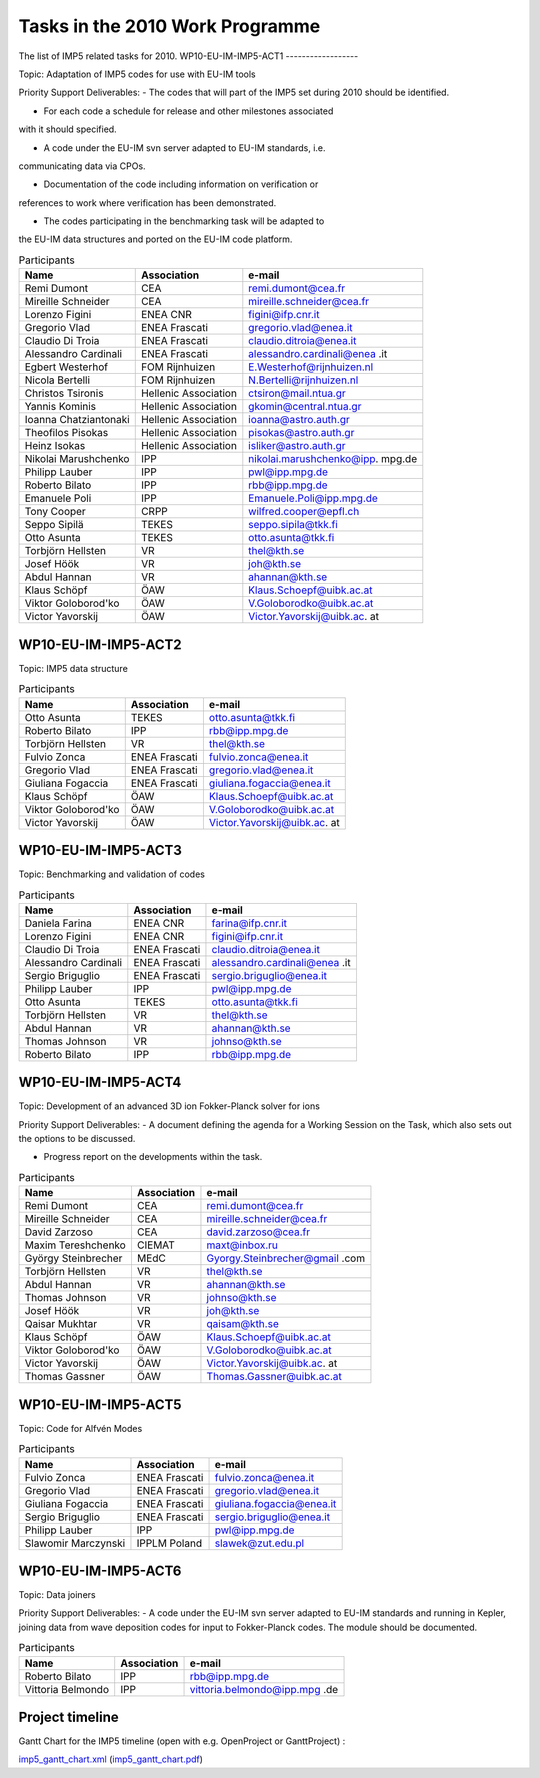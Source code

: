 .. _imp5_tasks2010:

Tasks in the 2010 Work Programme
================================

The list of IMP5 related tasks for 2010.
WP10-EU-IM-IMP5-ACT1
------------------

Topic: Adaptation of IMP5 codes for use with EU-IM tools

Priority Support Deliverables:
- The codes that will part of the IMP5 set during 2010 should be
identified.

- For each code a schedule for release and other milestones associated
with it should specified.

- A code under the EU-IM svn server adapted to EU-IM standards, i.e.
communicating data via CPOs.

- Documentation of the code including information on verification or
references to work where verification has been demonstrated.

- The codes participating in the benchmarking task will be adapted to
the EU-IM data structures and ported on the EU-IM code platform.

.. table:: Participants

   +-----------------+------------------------+---------------------------+
   | Name            | Association            | e-mail                    |
   +=================+========================+===========================+
   | Remi Dumont     | CEA                    | remi.dumont@cea.fr        |
   +-----------------+------------------------+---------------------------+
   | Mireille        | CEA                    | mireille.schneider@cea.fr |
   | Schneider       |                        |                           |
   +-----------------+------------------------+---------------------------+
   | Lorenzo Figini  | ENEA CNR               | figini@ifp.cnr.it         |
   +-----------------+------------------------+---------------------------+
   | Gregorio Vlad   | ENEA Frascati          | gregorio.vlad@enea.it     |
   +-----------------+------------------------+---------------------------+
   | Claudio Di      | ENEA Frascati          | claudio.ditroia@enea.it   |
   | Troia           |                        |                           |
   +-----------------+------------------------+---------------------------+
   | Alessandro      | ENEA Frascati          | alessandro.cardinali@enea |
   | Cardinali       |                        | .it                       |
   +-----------------+------------------------+---------------------------+
   | Egbert          | FOM Rijnhuizen         | E.Westerhof@rijnhuizen.nl |
   | Westerhof       |                        |                           |
   +-----------------+------------------------+---------------------------+
   | Nicola Bertelli | FOM Rijnhuizen         | N.Bertelli@rijnhuizen.nl  |
   +-----------------+------------------------+---------------------------+
   | Christos        | Hellenic Association   | ctsiron@mail.ntua.gr      |
   | Tsironis        |                        |                           |
   +-----------------+------------------------+---------------------------+
   | Yannis Kominis  | Hellenic Association   | gkomin@central.ntua.gr    |
   +-----------------+------------------------+---------------------------+
   | Ioanna          | Hellenic Association   | ioanna@astro.auth.gr      |
   | Chatziantonaki  |                        |                           |
   +-----------------+------------------------+---------------------------+
   | Theofilos       | Hellenic Association   | pisokas@astro.auth.gr     |
   | Pisokas         |                        |                           |
   +-----------------+------------------------+---------------------------+
   | Heinz Isokas    | Hellenic Association   | isliker@astro.auth.gr     |
   +-----------------+------------------------+---------------------------+
   | Nikolai         | IPP                    | nikolai.marushchenko@ipp. |
   | Marushchenko    |                        | mpg.de                    |
   +-----------------+------------------------+---------------------------+
   | Philipp Lauber  | IPP                    | pwl@ipp.mpg.de            |
   +-----------------+------------------------+---------------------------+
   | Roberto Bilato  | IPP                    | rbb@ipp.mpg.de            |
   +-----------------+------------------------+---------------------------+
   | Emanuele Poli   | IPP                    | Emanuele.Poli@ipp.mpg.de  |
   +-----------------+------------------------+---------------------------+
   | Tony Cooper     | CRPP                   | wilfred.cooper@epfl.ch    |
   +-----------------+------------------------+---------------------------+
   | Seppo Sipilä    | TEKES                  | seppo.sipila@tkk.fi       |
   +-----------------+------------------------+---------------------------+
   | Otto Asunta     | TEKES                  | otto.asunta@tkk.fi        |
   +-----------------+------------------------+---------------------------+
   | Torbjörn        | VR                     | thel@kth.se               |
   | Hellsten        |                        |                           |
   +-----------------+------------------------+---------------------------+
   | Josef Höök      | VR                     | joh@kth.se                |
   +-----------------+------------------------+---------------------------+
   | Abdul Hannan    | VR                     | ahannan@kth.se            |
   +-----------------+------------------------+---------------------------+
   | Klaus Schöpf    | ÖAW                    | Klaus.Schoepf@uibk.ac.at  |
   +-----------------+------------------------+---------------------------+
   | Viktor          | ÖAW                    | V.Goloborodko@uibk.ac.at  |
   | Goloborod'ko    |                        |                           |
   +-----------------+------------------------+---------------------------+
   | Victor          | ÖAW                    | Victor.Yavorskij@uibk.ac. |
   | Yavorskij       |                        | at                        |
   +-----------------+------------------------+---------------------------+

WP10-EU-IM-IMP5-ACT2
------------------

Topic: IMP5 data structure

.. table:: Participants

   +-----------------+------------------------+---------------------------+
   | Name            | Association            | e-mail                    |
   +=================+========================+===========================+
   | Otto Asunta     | TEKES                  | otto.asunta@tkk.fi        |
   +-----------------+------------------------+---------------------------+
   | Roberto Bilato  | IPP                    | rbb@ipp.mpg.de            |
   +-----------------+------------------------+---------------------------+
   | Torbjörn        | VR                     | thel@kth.se               |
   | Hellsten        |                        |                           |
   +-----------------+------------------------+---------------------------+
   | Fulvio Zonca    | ENEA Frascati          | `fulvio.zonca@enea.it <fu |
   |                 |                        | lvio.zonca@enea.it>`__    |
   +-----------------+------------------------+---------------------------+
   | Gregorio Vlad   | ENEA Frascati          | gregorio.vlad@enea.it     |
   +-----------------+------------------------+---------------------------+
   | Giuliana        | ENEA Frascati          | giuliana.fogaccia@enea.it |
   | Fogaccia        |                        |                           |
   +-----------------+------------------------+---------------------------+
   | Klaus Schöpf    | ÖAW                    | Klaus.Schoepf@uibk.ac.at  |
   +-----------------+------------------------+---------------------------+
   | Viktor          | ÖAW                    | V.Goloborodko@uibk.ac.at  |
   | Goloborod'ko    |                        |                           |
   +-----------------+------------------------+---------------------------+
   | Victor          | ÖAW                    | Victor.Yavorskij@uibk.ac. |
   | Yavorskij       |                        | at                        |
   +-----------------+------------------------+---------------------------+

WP10-EU-IM-IMP5-ACT3
------------------

Topic: Benchmarking and validation of codes

.. table:: Participants

   +-----------------+------------------------+---------------------------+
   | Name            | Association            | e-mail                    |
   +=================+========================+===========================+
   | Daniela Farina  | ENEA CNR               | farina@ifp.cnr.it         |
   +-----------------+------------------------+---------------------------+
   | Lorenzo Figini  | ENEA CNR               | figini@ifp.cnr.it         |
   +-----------------+------------------------+---------------------------+
   | Claudio Di      | ENEA Frascati          | claudio.ditroia@enea.it   |
   | Troia           |                        |                           |
   +-----------------+------------------------+---------------------------+
   | Alessandro      | ENEA Frascati          | alessandro.cardinali@enea |
   | Cardinali       |                        | .it                       |
   +-----------------+------------------------+---------------------------+
   | Sergio          | ENEA Frascati          | sergio.briguglio@enea.it  |
   | Briguglio       |                        |                           |
   +-----------------+------------------------+---------------------------+
   | Philipp Lauber  | IPP                    | pwl@ipp.mpg.de            |
   +-----------------+------------------------+---------------------------+
   | Otto Asunta     | TEKES                  | otto.asunta@tkk.fi        |
   +-----------------+------------------------+---------------------------+
   | Torbjörn        | VR                     | thel@kth.se               |
   | Hellsten        |                        |                           |
   +-----------------+------------------------+---------------------------+
   | Abdul Hannan    | VR                     | ahannan@kth.se            |
   +-----------------+------------------------+---------------------------+
   | Thomas Johnson  | VR                     | johnso@kth.se             |
   +-----------------+------------------------+---------------------------+
   | Roberto Bilato  | IPP                    | rbb@ipp.mpg.de            |
   +-----------------+------------------------+---------------------------+

WP10-EU-IM-IMP5-ACT4
------------------

Topic: Development of an advanced 3D ion Fokker-Planck solver for ions

Priority Support Deliverables:
- A document defining the agenda for a Working Session on the Task,
which also sets out the options to be discussed.

- Progress report on the developments within the task.

.. table:: Participants

   +-----------------+------------------------+---------------------------+
   | Name            | Association            | e-mail                    |
   +=================+========================+===========================+
   | Remi Dumont     | CEA                    | remi.dumont@cea.fr        |
   +-----------------+------------------------+---------------------------+
   | Mireille        | CEA                    | mireille.schneider@cea.fr |
   | Schneider       |                        |                           |
   +-----------------+------------------------+---------------------------+
   | David Zarzoso   | CEA                    | david.zarzoso@cea.fr      |
   +-----------------+------------------------+---------------------------+
   | Maxim           | CIEMAT                 | maxt@inbox.ru             |
   | Tereshchenko    |                        |                           |
   +-----------------+------------------------+---------------------------+
   | György          | MEdC                   | Gyorgy.Steinbrecher@gmail |
   | Steinbrecher    |                        | .com                      |
   +-----------------+------------------------+---------------------------+
   | Torbjörn        | VR                     | thel@kth.se               |
   | Hellsten        |                        |                           |
   +-----------------+------------------------+---------------------------+
   | Abdul Hannan    | VR                     | ahannan@kth.se            |
   +-----------------+------------------------+---------------------------+
   | Thomas Johnson  | VR                     | johnso@kth.se             |
   +-----------------+------------------------+---------------------------+
   | Josef Höök      | VR                     | joh@kth.se                |
   +-----------------+------------------------+---------------------------+
   | Qaisar Mukhtar  | VR                     | qaisam@kth.se             |
   +-----------------+------------------------+---------------------------+
   | Klaus Schöpf    | ÖAW                    | Klaus.Schoepf@uibk.ac.at  |
   +-----------------+------------------------+---------------------------+
   | Viktor          | ÖAW                    | V.Goloborodko@uibk.ac.at  |
   | Goloborod'ko    |                        |                           |
   +-----------------+------------------------+---------------------------+
   | Victor          | ÖAW                    | Victor.Yavorskij@uibk.ac. |
   | Yavorskij       |                        | at                        |
   +-----------------+------------------------+---------------------------+
   | Thomas Gassner  | ÖAW                    | Thomas.Gassner@uibk.ac.at |
   +-----------------+------------------------+---------------------------+

WP10-EU-IM-IMP5-ACT5
------------------

Topic: Code for Alfvén Modes

.. table:: Participants

   +-----------------+------------------------+---------------------------+
   | Name            | Association            | e-mail                    |
   +=================+========================+===========================+
   | Fulvio Zonca    | ENEA Frascati          | fulvio.zonca@enea.it      |
   +-----------------+------------------------+---------------------------+
   | Gregorio Vlad   | ENEA Frascati          | gregorio.vlad@enea.it     |
   +-----------------+------------------------+---------------------------+
   | Giuliana        | ENEA Frascati          | giuliana.fogaccia@enea.it |
   | Fogaccia        |                        |                           |
   +-----------------+------------------------+---------------------------+
   | Sergio          | ENEA Frascati          | sergio.briguglio@enea.it  |
   | Briguglio       |                        |                           |
   +-----------------+------------------------+---------------------------+
   | Philipp Lauber  | IPP                    | pwl@ipp.mpg.de            |
   +-----------------+------------------------+---------------------------+
   | Slawomir        | IPPLM Poland           | slawek@zut.edu.pl         |
   | Marczynski      |                        |                           |
   +-----------------+------------------------+---------------------------+

WP10-EU-IM-IMP5-ACT6
------------------

Topic: Data joiners

Priority Support Deliverables:
- A code under the EU-IM svn server adapted to EU-IM standards and running
in Kepler, joining data from wave deposition codes for input to
Fokker-Planck codes. The module should be documented.

.. table:: Participants

   +-----------------+------------------------+---------------------------+
   | Name            | Association            | e-mail                    |
   +=================+========================+===========================+
   | Roberto Bilato  | IPP                    | rbb@ipp.mpg.de            |
   +-----------------+------------------------+---------------------------+
   | Vittoria        | IPP                    | vittoria.belmondo@ipp.mpg |
   | Belmondo        |                        | .de                       |
   +-----------------+------------------------+---------------------------+

Project timeline
----------------

Gantt Chart for the IMP5 timeline (open with e.g. OpenProject or
GanttProject) :

`imp5_gantt_chart.xml <../imports/project_management/imp5_gantt_chart.xml>`__
(`imp5_gantt_chart.pdf <../imports/project_management/imp5_gantt_chart.pdf>`__)

